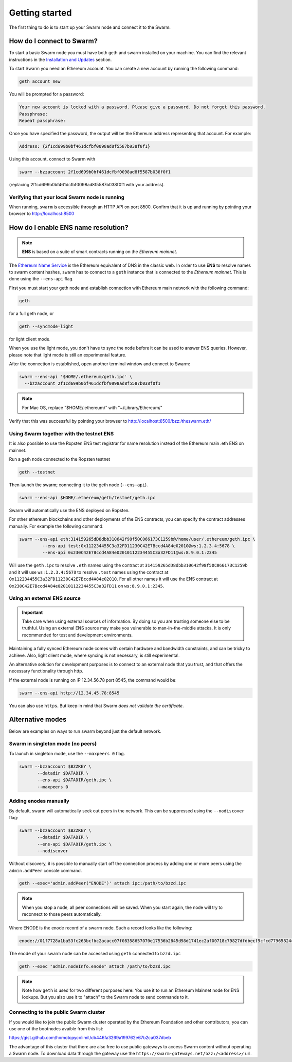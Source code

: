 ******************************
Getting started
******************************

The first thing to do is to start up your Swarm node and connect it to the Swarm.

How do I connect to Swarm?
===========================

To start a basic Swarm node you must have both geth and swarm installed on your machine. You can find the relevant instructions in the `Installation and Updates <./installation.html>`_  section.

To start Swarm you need an Ethereum account. You can create a new account by running the following command:

.. code-block:: none

  geth account new

You will be prompted for a password:

.. code-block:: none

  Your new account is locked with a password. Please give a password. Do not forget this password.
  Passphrase:
  Repeat passphrase:

Once you have specified the password, the output will be the Ethereum address representing that account. For example:

.. code-block:: none

  Address: {2f1cd699b0bf461dcfbf0098ad8f5587b038f0f1}

Using this account, connect to Swarm with

.. code-block:: none

  swarm --bzzaccount 2f1cd699b0bf461dcfbf0098ad8f5587b038f0f1

(replacing 2f1cd699b0bf461dcfbf0098ad8f5587b038f0f1 with your address).

Verifying that your local Swarm node is running
-----------------------------------------------

When running, ``swarm`` is accessible through an HTTP API on port 8500. Confirm that it is up and running by pointing your browser to http://localhost:8500

.. _connect-ens:

How do I enable ENS name resolution?
=====================================

.. note:: **ENS** is based on a suite of smart contracts running on the *Ethereum mainnet*.

The `Ethereum Name Service <http://ens.readthedocs.io/en/latest/introduction.html>`_ is the Ethereum equivalent of DNS in the classic web. In order to use **ENS** to resolve names to swarm content hashes, ``swarm`` has to connect to a ``geth`` instance that is connected to the *Ethereum mainnet*. This is done using the ``--ens-api`` flag.

First you must start your geth node and establish connection with Ethereum main network with the following command:

.. code-block:: none

  geth

for a full geth node, or

.. code-block:: none

  geth --syncmode=light

for light client mode.

.. note::

When you use the light mode, you don't have to sync the node before it can be used to answer ENS queries. However, please note that light mode is still an experimental feature.

After the connection is established, open another terminal window and connect to Swarm:

.. code-block:: none

  swarm --ens-api '$HOME/.ethereum/geth.ipc' \
    --bzzaccount 2f1cd699b0bf461dcfbf0098ad8f5587b038f0f1

.. note::
  For Mac OS, replace "$HOME/.ethereum/" with "~/Library/Ethereum/"

Verify that this was successful by pointing your browser to http://localhost:8500/bzz:/theswarm.eth/

Using Swarm together with the testnet ENS
------------------------------------------

It is also possible to use the Ropsten ENS test registrar for name resolution instead of the Ethereum main .eth ENS on mainnet.

Run a geth node connected to the Ropsten testnet

.. code-block:: none

  geth --testnet

Then launch the swarm; connecting it to the geth node (``--ens-api``).

.. code-block:: none

  swarm --ens-api $HOME/.ethereum/geth/testnet/geth.ipc

Swarm will automatically use the ENS deployed on Ropsten.

For other ethereum blockchains and other deployments of the ENS contracts, you can specify the contract addresses manually. For example the following command:

.. code-block:: none

  swarm --ens-api eth:314159265dD8dbb310642f98f50C066173C1259b@/home/user/.ethereum/geth.ipc \
           --ens-api test:0x112234455C3a32FD11230C42E7Bccd4A84e02010@ws:1.2.3.4:5678 \
           --ens-api 0x230C42E7Bccd4A84e02010112234455C3a32FD11@ws:8.9.0.1:2345

Will use the ``geth.ipc`` to resolve ``.eth`` names using the contract at ``314159265dD8dbb310642f98f50C066173C1259b`` and it will use ``ws:1.2.3.4:5678`` to resolve ``.test`` names using the contract at ``0x112234455C3a32FD11230C42E7Bccd4A84e02010``. For all other names it will use the ENS contract at ``0x230C42E7Bccd4A84e02010112234455C3a32FD11`` on ``ws:8.9.0.1:2345``.

Using an external ENS source
----------------------------

.. important::

  Take care when using external sources of information. By doing so you are trusting someone else to be truthful. Using an external ENS source may make you vulnerable to man-in-the-middle attacks. It is only recommended for test and development environments.

Maintaining a fully synced Ethereum node comes with certain hardware and bandwidth constraints, and can be tricky to achieve. Also, light client mode, where syncing is not necessary, is still experimental.

An alternative solution for development purposes is to connect to an external node that you trust, and that offers the necessary functionality through http.

If the external node is running on IP 12.34.56.78 port 8545, the command would be:

.. code-block:: none

  swarm --ens-api http://12.34.45.78:8545

You can also use ``https``. But keep in mind that Swarm *does not validate the certificate*.


Alternative modes
=================

Below are examples on ways to run swarm beyond just the default network.

Swarm in singleton mode (no peers)
------------------------------------

To launch in singleton mode, use the ``--maxpeers 0`` flag.

.. code-block:: none

 swarm --bzzaccount $BZZKEY \
        --datadir $DATADIR \
        --ens-api $DATADIR/geth.ipc \
        --maxpeers 0

Adding enodes manually
------------------------

By default, swarm will automatically seek out peers in the network. This can be suppressed using the ``--nodiscover`` flag:

.. code-block:: none

 swarm --bzzaccount $BZZKEY \
        --datadir $DATADIR \
        --ens-api $DATADIR/geth.ipc \
        --nodiscover

Without discovery, it is possible to manually start off the connection process by adding one or more peers using the ``admin.addPeer`` console command.

.. code-block:: none

  geth --exec='admin.addPeer("ENODE")' attach ipc:/path/to/bzzd.ipc

.. note::

  When you stop a node, all peer connections will be saved. When you start again, the node will try to reconnect to those peers automatically.

Where ENODE is the enode record of a swarm node. Such a record looks like the following:

.. code-block:: none

  enode://01f7728a1ba53fc263bcfbc2acacc07f08358657070e17536b2845d98d1741ec2af00718c79827dfdbecf5cfcd77965824421508cc9095f378eb2b2156eb79fa@1.2.3.4:30399

The enode of your swarm node can be accessed using ``geth`` connected to ``bzzd.ipc``

.. code-block:: shell

    geth --exec "admin.nodeInfo.enode" attach /path/to/bzzd.ipc

.. note::
  Note how ``geth`` is used for two different purposes here: You use it to run an Ethereum Mainnet node for ENS lookups. But you also use it to "attach" to the Swarm node to send commands to it.

Connecting to the public Swarm cluster
--------------------------------------

If you would like to join the public Swarm cluster operated by the Ethereum Foundation and other contributors, you can use one of the bootnodes avaible from this list:

https://gist.github.com/homotopycolimit/db446fa3269a199762e67b2ca037dbeb

The advantage of this cluster that there are also free to use public gateways to access Swarm content without operating a Swarm node.
To download data through the gateway use the ``https://swarm-gateways.net/bzz:/<address>/`` url.